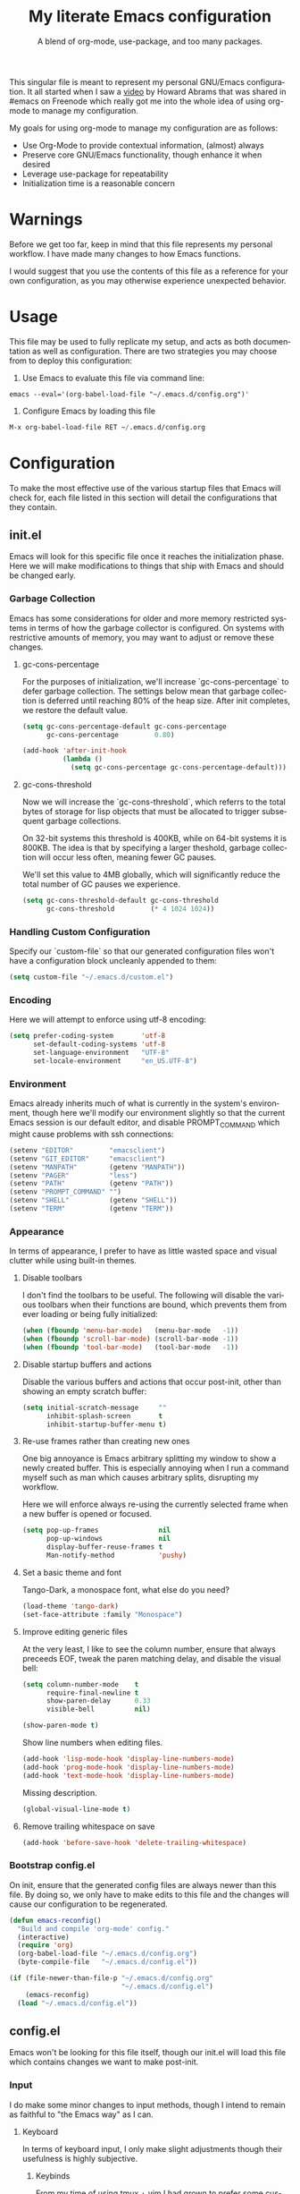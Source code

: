 # -*- mode : org -*-
#+TITLE: My literate Emacs configuration
#+SUBTITLE: A blend of org-mode, use-package, and too many packages.
#+STARTUP: indent
#+LANGUAGE: en

This singular file is meant to represent my personal GNU/Emacs
configuration.  It all started when I saw a [[https://www.youtube.com/watch?v=dljNabciEGg][video]] by Howard Abrams that
was shared in #emacs on Freenode which really got me into the whole
idea of using org-mode to manage my configuration.

My goals for using org-mode to manage my configuration are as follows:
- Use Org-Mode to provide contextual information, (almost) always
- Preserve core GNU/Emacs functionality, though enhance it when desired
- Leverage use-package for repeatability
- Initialization time is a reasonable concern

* Warnings
Before we get too far, keep in mind that this file represents my
personal workflow.  I have made many changes to how Emacs functions.

I would suggest that you use the contents of this file as a reference
for your own configuration, as you may otherwise experience unexpected
behavior.

* Usage
This file may be used to fully replicate my setup, and acts as both
documentation as well as configuration.  There are two strategies you
may choose from to deploy this configuration:

1. Use Emacs to evaluate this file via command line:

#+BEGIN_SRC shell
emacs --eval='(org-babel-load-file "~/.emacs.d/config.org")'
#+END_SRC

2. Configure Emacs by loading this file

#+BEGIN_SRC emacs-lisp
M-x org-babel-load-file RET ~/.emacs.d/config.org
#+END_SRC

* Configuration
To make the most effective use of the various startup files that Emacs
will check for, each file listed in this section will detail the
configurations that they contain.

** init.el
Emacs will look for this specific file once it reaches the
initialization phase.  Here we will make modifications to things that
ship with Emacs and should be changed early.

*** Garbage Collection
Emacs has some considerations for older and more memory restricted
systems in terms of how the garbage collector is configured.  On systems
with restrictive amounts of memory, you may want to adjust or remove
these changes.

**** gc-cons-percentage
For the purposes of initialization, we'll increase `gc-cons-percentage`
to defer garbage collection.  The settings below mean that garbage
collection is deferred until reaching 80% of the heap size.  After init
completes, we restore the default value.

#+BEGIN_SRC emacs-lisp :tangle init.el
(setq gc-cons-percentage-default gc-cons-percentage
      gc-cons-percentage         0.80)

(add-hook 'after-init-hook
          (lambda ()
            (setq gc-cons-percentage gc-cons-percentage-default)))
#+END_SRC

**** gc-cons-threshold
Now we will increase the `gc-cons-threshold`, which referrs to the
total bytes of storage for lisp objects that must be allocated to
trigger subsequent garbage collections.

On 32-bit systems this threshold is 400KB, while on 64-bit systems it
is 800KB.  The idea is that by specifying a larger theshold, garbage
collection will occur less often, meaning fewer GC pauses.

We'll set this value to 4MB globally, which will significantly reduce
the total number of GC pauses we experience.

#+BEGIN_SRC emacs-lisp :tangle init.el
(setq gc-cons-threshold-default gc-cons-threshold
      gc-cons-threshold         (* 4 1024 1024))
#+END_SRC

*** Handling Custom Configuration
Specify our `custom-file` so that our generated configuration files
won't have a configuration block uncleanly appended to them:

#+BEGIN_SRC emacs-lisp :tangle init.el
(setq custom-file "~/.emacs.d/custom.el")
#+END_SRC

*** Encoding
Here we will attempt to enforce using utf-8 encoding:

#+BEGIN_SRC emacs-lisp :tangle init.el
(setq prefer-coding-system       'utf-8
      set-default-coding-systems 'utf-8
      set-language-environment   "UTF-8"
      set-locale-environment     "en_US.UTF-8")
#+END_SRC

*** Environment
Emacs already inherits much of what is currently in the system's
environment, though here we'll modify our environment slightly so that
the current Emacs session is our default editor, and disable
PROMPT_COMMAND which might cause problems with ssh connections:

#+BEGIN_SRC emacs-lisp :tangle init.el
(setenv "EDITOR"         "emacsclient")
(setenv "GIT_EDITOR"     "emacsclient")
(setenv "MANPATH"        (getenv "MANPATH"))
(setenv "PAGER"          "less")
(setenv "PATH"           (getenv "PATH"))
(setenv "PROMPT_COMMAND" "")
(setenv "SHELL"          (getenv "SHELL"))
(setenv "TERM"           (getenv "TERM"))
#+END_SRC

*** Appearance
In terms of appearance, I prefer to have as little wasted space and
visual clutter while using built-in themes.

**** Disable toolbars
I don't find the toolbars to be useful.  The following will disable the
various toolbars when their functions are bound, which prevents them
from ever loading or being fully initialized:

#+BEGIN_SRC emacs-lisp :tangle init.el
(when (fboundp 'menu-bar-mode)   (menu-bar-mode   -1))
(when (fboundp 'scroll-bar-mode) (scroll-bar-mode -1))
(when (fboundp 'tool-bar-mode)   (tool-bar-mode   -1))
#+END_SRC

**** Disable startup buffers and actions

Disable the various buffers and actions that occur post-init, other
than showing an empty scratch buffer:

#+BEGIN_SRC emacs-lisp :tangle init.el
(setq initial-scratch-message     ""
      inhibit-splash-screen       t
      inhibit-startup-buffer-menu t)
#+END_SRC

**** Re-use frames rather than creating new ones
One big annoyance is Emacs arbitrary splitting my window to show a
newly created buffer.  This is especially annoying when I run a command
myself such as man which causes arbitrary splits, disrupting my
workflow.

Here we will enforce always re-using the currently selected frame when a
new buffer is opened or focused.

#+BEGIN_SRC emacs-lisp :tangle init.el
(setq pop-up-frames               nil
      pop-up-windows              nil
      display-buffer-reuse-frames t
      Man-notify-method           'pushy)
#+END_SRC

**** Set a basic theme and font
Tango-Dark, a monospace font, what else do you need?

#+BEGIN_SRC emacs-lisp :tangle init.el
(load-theme 'tango-dark)
(set-face-attribute :family "Monospace")
#+END_SRC

**** Improve editing generic files
At the very least, I like to see the column number, ensure that \n
always preceeds EOF, tweak the paren matching delay, and disable the
visual bell:

#+BEGIN_SRC emacs-lisp :tangle init.el
(setq column-number-mode    t
      require-final-newline t
      show-paren-delay      0.33
      visible-bell          nil)

(show-paren-mode t)
#+END_SRC

Show line numbers when editing files.

#+BEGIN_SRC emacs-lisp :tangle config.el
(add-hook 'lisp-mode-hook 'display-line-numbers-mode)
(add-hook 'prog-mode-hook 'display-line-numbers-mode)
(add-hook 'text-mode-hook 'display-line-numbers-mode)
#+END_SRC

Missing description.

#+BEGIN_SRC emacs-lisp :tangle config.el
(global-visual-line-mode t)
#+END_SRC

**** Remove trailing whitespace on save

#+BEGIN_SRC emacs-lisp :tangle init.el
(add-hook 'before-save-hook 'delete-trailing-whitespace)
#+END_SRC

*** Bootstrap config.el
On init, ensure that the generated config files are always newer than
this file.  By doing so, we only have to make edits to this file and
the changes will cause our configuration to be regenerated.

#+BEGIN_SRC emacs-lisp :tangle init.el
(defun emacs-reconfig()
  "Build and compile 'org-mode' config."
  (interactive)
  (require 'org)
  (org-babel-load-file "~/.emacs.d/config.org")
  (byte-compile-file   "~/.emacs.d/config.el"))

(if (file-newer-than-file-p "~/.emacs.d/config.org"
                            "~/.emacs.d/config.el")
    (emacs-reconfig)
  (load "~/.emacs.d/config.el"))
#+END_SRC

** config.el
Emacs won't be looking for this file itself, though our init.el will
load this file which contains changes we want to make post-init.

*** Input
I do make some minor changes to input methods, though I intend to remain
as faithful to "the Emacs way" as I can.

**** Keyboard
In terms of keyboard input, I only make slight adjustments though their
usefulness is highly subjective.

****** Keybinds
From my time of using tmux + vim I had grown to prefer some custom
keybinds I made for handling splits or navigating through panes. Here
I've attempted to recreated the subjective ease of navigation I prefer:

#+BEGIN_SRC emacs-lisp :tangle config.el
(global-set-key (kbd "M--")
                (lambda()
                  (interactive)
                  (split-window-vertically)
                  (other-window 1 nil)
                  (switch-to-next-buffer)))

(global-set-key (kbd "M-=")
                (lambda()
                  (interactive)
                  (split-window-horizontally)
                  (other-window 1 nil)
                  (switch-to-next-buffer)))
#+END_SRC

Missing description

#+BEGIN_SRC emacs-lisp :tangle config.el
(global-set-key (kbd "<M-down>")  'windmove-down)
(global-set-key (kbd "<M-left>")  'windmove-left)
(global-set-key (kbd "<M-right>") 'windmove-right)
(global-set-key (kbd "<M-up>")    'windmove-up)
#+END_SRC

Missing description

#+BEGIN_SRC emacs-lisp :tangle config.el
(global-set-key (kbd "C-c c")     'comment-or-uncomment-region)
#+END_SRC

**** Mouse
In terms of the mouse, I really only adjust scrolling behavior and add
xterm support:

#+BEGIN_SRC emacs-lisp :tangle config.el
(setq mouse-wheel-follow-mouse      't
      mouse-wheel-progressive-speed nil
      mouse-wheel-scroll-amount     '(1 ((shift) . 1)))

(add-hook 'after-init-hook
          (lambda()
            (xterm-mouse-mode 1)))

(global-set-key (kbd "<mouse-4>")
                (lambda()
                  (interactive)
                  (scroll-down-line 3)))

(global-set-key (kbd "<mouse-5>")
                (lambda()
                  (interactive)
                  (scroll-up-line 3)))
#+END_SRC

**** Scrolling
I prefer scrolling to behave more like other editors, where the cursor
reaches the final line before scrolling and the cursor scrolls one line
at a time. This does cause emacs to use additional resources, though I
prefer this behavior to the default.

#+BEGIN_SRC emacs-lisp :tangle config.el
(setq auto-window-vscroll             nil
      scroll-conservatively           101
      scroll-margin                   0
      scroll-preserve-screen-position 1
      scroll-step                     1
      scroll-up-aggressively          0.0
      scroll-down-aggressively        0.0)
#+END_SRC

**** Misc
This part is a bit unorganized though reduces clutter by inhibiting
buffers and adjusting how Emacs' clipboard works.

#+BEGIN_SRC emacs-lisp :tangle config.el
(setq mouse-yank-at-point                 t
      save-interprogram-paste-before-kill t
      select-enable-primary               nil)
#+END_SRC

Missing description

#+BEGIN_SRC emacs-lisp :tangle config.el
(add-to-list 'display-buffer-alist
             '("*Help*" display-buffer-same-window))

(add-to-list 'display-buffer-alist
             '("*Man*" display-buffer-same-window))
#+END_SRC

*** Package Management
Package management isn't loaded by default, so we have to explicitly
require it be loaded now:

#+BEGIN_SRC emacs-lisp :tangle config.el
(require 'package)
#+END_SRC

Here we're defining where to put packages, where we should get packages
from, and the priority we should retrive packages if a package with the
same name exists on multiple sources.

#+BEGIN_SRC emacs-lisp :tangle config.el
(setq package-user-dir "~/.emacs.d/pkg/"
      package-archives
      '(("GNU ELPA"     . "https://elpa.gnu.org/packages/")
        ("MELPA Stable" . "https://stable.melpa.org/packages/")
        ("MELPA"        . "https://melpa.org/packages/"))
      package-archive-priorities
      '(("GNU ELPA"     . 3)
        ("MELPA Stable" . 2)
        ("MELPA"        . 1)))
#+END_SRC

With the above changes made, we can now initialize the package module:

#+BEGIN_SRC emacs-lisp :tangle config.el
(package-initialize)
#+END_SRC

**** use-package
The first pacakge we'll ensure exists is use-package, which the rest of
this file relies on for handling per-package configuration.  In newer
versions of Emacs use-package is now a built-in, but we should check to
be nice to older versions:

#+BEGIN_SRC emacs-lisp :tangle config.el
(unless (package-installed-p 'use-package)
  (package-refresh-contents)
  (package-install 'use-package))

(eval-when-compile
  (require 'use-package)
  (require 'bind-key))
#+END_SRC

Some decent use-package tweaks are to defer loading a package unless
demanded, ensure a package exists or can be retrieved before loading
its configuration, and check that use-package is installed and active
before attempting to initialize:

#+BEGIN_SRC emacs-lisp :tangle config.el
(setq use-package-always-defer      t
      use-package-always-ensure     t
      use-package-check-before-init t)
#+END_SRC

***** no-littering
The second package will keep our ~/.emacs.d nice and tidy by adjusting
the locations of configuration files.  It uses a unix-y format, which
is a nice change.

#+BEGIN_SRC emacs-lisp :tangle config.el
(use-package no-littering
  :demand t
  :commands (no-littering-expand-var-file-name)
  :config
  (setq auto-save-file-name-transforms
        `((".*" ,(no-littering-expand-var-file-name "auto-save/") t))))
#+END_SRC

*** Packages
These are packages that Emacs currently ships with.

**** async
Missing description

#+BEGIN_SRC emacs-lisp :tangle config.el
(use-package async
  :config (async-bytecomp-package-mode '(all)))
#+END_SRC

**** auto-compile
Missing description

#+BEGIN_SRC emacs-lisp :tangle config.el
(use-package auto-compile
  :config
  (auto-compile-on-load-mode)
  (auto-compile-on-save-mode))
#+END_SRC

**** auto-dictionary
Missing description

Source: https://github.com/nschum/auto-dictionary-mode

#+BEGIN_SRC emacs-lisp :tangle config.el
(use-package auto-dictionary
  :after (flyspell)
  :config (add-hook 'flyspell-mode-hook (auto-dictionary-mode 1)))
#+END_SRC

**** circe
This package adds _another_ IRC client, which is my preferred client
even over irssi, weechat, or other clients I've used in the past. This
should only be situationally enabled, and is disabled by default.

#+BEGIN_SRC emacs-lisp :tangle config.el
(use-package circe
  :commands (enable-lui-logging-globally lui-set-prompt)
  :init
  (add-hook 'circe-message-option-functions 'my-circe-message-option-chanserv)
  (add-hook 'circe-chat-mode-hook
            (lambda()
              (lui-set-prompt
               (concat (propertize (concat (buffer-name) ":")
                                   'face 'circe-prompt-face) " "))))
  (add-hook 'lui-mode-hook
            (lambda()
              (setq fringes-outside-margins t)
              (setq left-margin-width       9)
              (setq word-wrap               t)
              (setq wrap-prefix             "")))

  :config
  (defun my-circe-message-option-chanserv (nick user host command args)
    (when (and (string= "ChanServ" nick)
               (string-match "^\\[#.+?\\]" (cadr args)))
      '((dont-display . t))))

  (setq circe-default-part-message ""
        circe-default-quit-message ""
        circe-format-server-topic  "*** Topic: {userhost}: {topic-diff}"
        circe-reduce-lurker-spam   t
        circe-use-cycle-completion t

        lui-fill-type              nil
        lui-flyspell-alist         '((".*" "american"))
        lui-flyspell-p             t
        lui-logging-directory      "~/.emacs.d/var/circe"
        lui-time-stamp-format      "%H:%M:%S"
        lui-time-stamp-position    'left-margin)

  (load "lui-logging" nil t)
  (enable-lui-logging-globally)
  (require 'circe-chanop)
  (enable-circe-color-nicks)
  (setf (cdr (assoc 'continuation fringe-indicator-alist)) nil)

  (if (file-exists-p "~/.emacs.d/usr/circe.el")
      (load-file     "~/.emacs.d/usr/circe.el")))
#+END_SRC

**** clang-format
Missing description

#+BEGIN_SRC emacs-lisp :tangle config.el
(use-package clang-format
  :disabled)
#+END_SRC

**** company
Missing description

#+BEGIN_SRC emacs-lisp :tangle config.el
(use-package company
  :init
  (add-hook 'lisp-mode-hook 'company-mode)
  (add-hook 'prog-mode-hook 'company-mode)
  (add-hook 'text-mode-hook 'company-mode)

  :config
  (setq company-tooltip-limit  20
        company-idle-delay     0.3
        company-echo-delay     0
        company-begin-commands '(self-insert-command)))
#+END_SRC

Missing description

#+BEGIN_SRC emacs-lisp :tangle config.el
(use-package company-emoji
  :disabled
  :after (company))
#+END_SRC

Missing description

#+BEGIN_SRC emacs-lisp :tangle config.el
(use-package company-shell
  :disabled
  :after (company))
#+END_SRC

Missing description

#+BEGIN_SRC emacs-lisp :tangle config.el
(use-package company-web
  :disabled
  :after (company))
#+END_SRC

**** counsel
Missing description

#+BEGIN_SRC emacs-lisp :tangle config.el
(use-package counsel
  :bind
  (("<f1> f"  . counsel-describe-function)
   ("<f1> l"  . counsel-find-library)
   ("<f1> v"  . counsel-describe-variable)
   ("<f2> i"  . counsel-info-lookup-symbol)
   ("<f2> u"  . counsel-unicode-char)
   ("C-s"     . counsel-grep-or-swiper)
   ("C-c g"   . counsel-git)
   ("C-c j"   . counsel-git-grep)
   ("C-c l"   . counsel-ag)
   ("C-r"     . counsel-minibuffer-history)
   ("C-x C-f" . counsel-find-file)
   ("C-x l"   . counsel-locate)
   ("M-x"     . counsel-M-x)))
#+END_SRC

Missing description

#+BEGIN_SRC emacs-lisp :tangle config.el
(use-package swiper
  :demand t)
#+END_SRC

**** define-word
This package lets you quickly see the definition of a word or a phrase,
and is disabled by default.

Source: https://github.com/abo-abo/define-word

#+BEGIN_SRC emacs-lisp :tangle config.el
(use-package define-word
  :disabled)
#+END_SRC

**** diff-hl
Missing description

#+BEGIN_SRC emacs-lisp :tangle config.el
(use-package diff-hl
  :init
  (add-hook 'prog-mode-hook 'diff-hl-mode)
  (add-hook 'text-mode-hook 'diff-hl-mode))
#+END_SRC

**** dimmer
This package provides a minor mode which dims inactive buffers, namely
the buffers the cursor is not currently active in. It can be helpful
for those who use many buffers, though is disabled by default.

Source: https://github.com/gonewest818/dimmer.el

#+BEGIN_SRC emacs-lisp :tangle config.el
(use-package dimmer
  :init (add-hook 'after-init-hook 'dimmer-mode))
#+END_SRC

**** elfeed
This package provides an extensible web feed reader, supporting both
RSS and Atom.

Source: https://github.com/skeeto/elfeed

#+BEGIN_SRC emacs-lisp :tangle config.el
(use-package elfeed
  :bind ("C-x w" . elfeed)
  :config
  (setq elfeed-search-filter "@1-week-ago +unread "
        url-queue-timeout    10)

  (if (file-exists-p "~/.emacs.d/usr/elfeed.el")
      (load-file     "~/.emacs.d/usr/elfeed.el")))
#+END_SRC

**** eshell
The default configuration of eshell is, well, bad. The ordinary user who
opens it once and considers it to be a bad tool is missing out of the
full potential eshell provides. I've spent a _lot_ of time making eshell
behave and look like typical unix shells, so maybe try it for yourself.

#+BEGIN_SRC emacs-lisp :tangle config.el
(use-package eshell
  :commands (eshell eshell/basename eshell/pwd)
  :config
  (setq eshell-banner-message             ""
        eshell-cmpl-cycle-completions     nil
        eshell-error-if-no-glob           t
        eshell-hist-ignoredups            t
        eshell-history-size               4096
        eshell-prefer-lisp-functions      t
        eshell-save-history-on-exit       t
        eshell-scroll-to-bottom-on-input  nil
        eshell-scroll-to-bottom-on-output nil
        eshell-scroll-show-maximum-output nil

        eshell-prompt-regexp              "^[^#$\n]*[#$] "
        eshell-prompt-function
        (lambda nil
          (concat "[" (user-login-name) "@"
                  (car (split-string (system-name) "\\.")) " "
                  (if (string= (eshell/pwd) (getenv "HOME"))
                      "~" (eshell/basename (eshell/pwd))) "]"
                  (if (= (user-uid) 0) "# " "$ ")))

        eshell-visual-commands
        '("alsamixer" "atop" "htop" "less" "mosh" "nano" "ssh" "tail"
          "top" "vi" "vim" "watch"))

  (defun eshell/clear()
    "Hide previous scrollback to provide a clear view."
    (interactive)
    (recenter 0))

  (defun eshell-new()
    "Open a new instance of eshell."
    (interactive)
    (eshell 'N)))
#+END_SRC

**** eww
I like eww, but it was missing a few things for me to use it as my
primary browser for non-interactive sites. Here we will ensure that eww
is our primary browser when visiting links, and that images are blocked
by default. Should you have multiple eww buffers open and want to
toggle displaying images in a specific buffer, you may now do so.

#+BEGIN_SRC emacs-lisp :tangle config.el
(use-package eww
  :commands (eww-reload)
  :init (setq browse-url-browser-function 'eww-browse-url)
  :config
  (setq shr-blocked-images "")

  (defun eww-toggle-images()
    "Toggle blocking images in eww."
    (interactive)
    (if (bound-and-true-p shr-blocked-images)
        (setq-local shr-blocked-images nil)
      (setq-local shr-blocked-images ""))
    (eww-reload))

  (defun eww-new()
    "Open a new instance of eww."
    (interactive)
    (let ((url (read-from-minibuffer "Enter URL or keywords: ")))
      (switch-to-buffer (generate-new-buffer "*eww*"))
      (eww-mode)
      (eww url))))
#+END_SRC

Missing description

#+BEGIN_SRC emacs-lisp :tangle config.el
(use-package eww-lnum
  :after (eww)
  :init
  (add-hook 'eww-mode-hook
            (lambda()
              (define-key eww-mode-map "f" 'eww-lnum-follow)
              (define-key eww-mode-map "F" 'eww-lnum-universal))))
#+END_SRC

**** flycheck
Missing description

#+BEGIN_SRC emacs-lisp :tangle config.el
(use-package flycheck
  :demand t
  :init (add-hook 'prog-mode-hook 'flycheck-mode))
#+END_SRC

Missing description

#+BEGIN_SRC emacs-lisp :tangle config.el
(use-package flycheck-inline
  :demand t
  :commands (turn-on-flycheck-inline)
  :init (add-hook 'flycheck-mode-hook #'turn-on-flycheck-inline))
#+END_SRC

**** flyspell
Missing description

#+BEGIN_SRC emacs-lisp :tangle config.el
(use-package flyspell
  :init
  (add-hook 'markdown-mode-hook 'flyspell-mode)
  (add-hook 'prog-mode-hook     'flyspell-prog-mode)
  (add-hook 'text-mode-hook     'flyspell-mode))
#+END_SRC

**** gist
Missing description

#+BEGIN_SRC emacs-lisp :tangle config.el
(use-package gist)
#+END_SRC

**** gnus
I've bounced between using "real" email clients and gnus quite a few
times, though here we will attempt to make gnus behave like other
clients.

#+BEGIN_SRC emacs-lisp :tangle config.el
(use-package gnus
  :bind
  (("<M-down>" . windmove-down)
   ("<M-up>"   . windmove-up))

  :init
  (add-hook 'gnus-summary-prepared-hook 'gnus-summary-sort-by-most-recent-date)
  (add-hook 'gnus-group-mode-hook
            (lambda ()
              (gnus-group-sort-groups-by-alphabet)))

  :config
  (setq gnus-show-threads                      t
        gnus-sum-thread-tree-false-root        ""
        gnus-sum-thread-tree-indent            "  "
        gnus-sum-thread-tree-leaf-with-other   "├─> "
        gnus-sum-thread-tree-root              ""
        gnus-sum-thread-tree-single-leaf       "╰─> "
        gnus-sum-thread-tree-vertical          "│ "
        gnus-summary-line-format               "%U%R:%-15,15o  %-20,20A  %B%s\n"
        gnus-summary-thread-gathering-function 'gnus-gather-threads-by-references
        gnus-thread-hide-subtree               t
        gnus-thread-sort-functions             '(gnus-thread-sort-by-date))

  (if (file-exists-p "~/.emacs.d/usr/gnus.el")
      (load-file     "~/.emacs.d/usr/gnus.el")))
#+END_SRC

**** helpful
This pacakge provides an alternative to the built-in Emacs help that
provides much more contextual information.

Source: https://github.com/Wilfred/helpful

#+BEGIN_SRC emacs-lisp :tangle config.el
(use-package helpful)
#+END_SRC

**** highlight-indent-guides
Missing description

#+BEGIN_SRC emacs-lisp :tangle config.el
(use-package highlight-indent-guides
  :demand t
  :init (add-hook 'prog-mode-hook 'highlight-indent-guides-mode)
  :config (setq highlight-indent-guides-method 'character))
#+END_SRC

**** ibuffer
I'm not a fan of the default ibuffer behavior, if the total size of this
section does not make that clear. Here we will sort buffers, show human
readable sizes, and define a ton of filter groups.

#+BEGIN_SRC emacs-lisp :tangle config.el
(use-package ibuffer
  :bind (("C-x C-b"         . ibuffer)
         ("<C-tab>"         . next-buffer)
         ("<C-iso-lefttab>" . previous-buffer))
  :commands (ibuffer-switch-to-saved-filter-groups)
  :init
  (add-hook 'ibuffer-hook      'ibuffer-auto-mode)
  (add-hook 'ibuffer-mode-hook 'ibuffer-do-sort-by-alphabetic)
  (add-hook 'ibuffer-auto-mode-hook
            (lambda ()
              (ibuffer-switch-to-saved-filter-groups "default")))

  :config
  (define-ibuffer-column size-h
    (:name "Size" :inline t)
    (cond
     ((> (buffer-size) 1000000) (format "%7.1fM" (/ (buffer-size) 1000000.0)))
     ((> (buffer-size) 1000) (format "%7.1fk" (/ (buffer-size) 1000.0)))
     (t (format "%8d" (buffer-size)))))

  (setq ibuffer-show-empty-filter-groups nil
        ibuffer-saved-filter-groups
        (quote (("default"
                 ("exwm"
                  (mode . exwm-mode))

                 ("emacs"
                  (or (name . "^\\*scratch\\*$")
                      (name . "^\\*Messages\\*$")
                      (name . "^\\*Help\\*$")
                      (name . "^\\*Completions\\*$")
                      (name . "^\\*Compile-Log\\*")
                      (name . "^\\*Customize\\*")
                      (name . "^\\*Disabled Command\\*$")))

                 ("apps"
                  (or (mode . dired-mode)
                      (mode . eshell-mode)))

                 ("mail"
                  (or (mode . message-mode)
                      (mode . bbdb-mode)
                      (mode . mail-mode)
                      (mode . gnus-group-mode)
                      (mode . gnus-summary-mode)
                      (mode . gnus-article-mode)
                      (name . "^\\.bbdb$")
                      (name . "^\\.newsrc-dribble")))

                 ("feed"
                  (or (mode . eww-mode)
                      (name . "^\\*elfeed")))

                 ("irc"
                  (or (mode . circe-mode)
                      (mode . circe-channel-mode)
                      (mode . circe-server-mode)))

                 ("dev"
                  (or (name . "^\\*clang")
                      (name . "^\\*gcc")
                      (name . "^\\*RTags")
                      (name . "^\\*rdm\\*")
                      (name . "magit")
                      (name . "COMMIT_EDITMSG")
                      (name . "^\\*Flycheck")
                      (name . "^\\*Flyspell")))

                 ("docs"
                  (or (name . "^\\*Man ")
                      (name . "^\\*WoMan")
                      (mode . pdf-view-mode))))))

        ibuffer-formats
        '((mark modified read-only " "
                (name 35 35 :left :nil) " "
                (size-h 9 -1 :right) " "
                (mode 16 16 :left :elide) " "
                filename-and-process))))
#+END_SRC

**** ivy
Missing description

#+BEGIN_SRC emacs-lisp :tangle config.el
(use-package ivy
  :bind
  (("C-c C-r" . ivy-resume)
   ("<f6>"    . ivy-resume))
  :commands (ivy-mode)
  :init (ivy-mode 1)
  :config
  (setq ivy-use-virtual-buffers      t
        enable-recursive-minibuffers t))
#+END_SRC

**** magit
Missing description

#+BEGIN_SRC emacs-lisp :tangle config.el
(use-package magit
  :demand t
  :bind ("C-c C-c" . with-editor-finish))
#+END_SRC

**** nov
This package provides a major mode for reading EPUB documents.

Source: https://github.com/wasamasa/nov.el

#+BEGIN_SRC emacs-lisp :tangle config.el
(use-package nov
  :disabled
  :config (add-to-list 'auto-mode-alist '("\\.epub\\'" . nov-mode)))
#+END_SRC

**** package-utils
Missing description

#+BEGIN_SRC emacs-lisp :tangle config.el
(use-package package-utils
  :demand t)
#+END_SRC

**** pdf-tools
This package allows viewing PDF's within Emacs, though in order to use
this package you must install the required dependencies and compile the
package as outlined in the following url:

https://github.com/politza/pdf-tools#installation

#+BEGIN_SRC emacs-lisp :tangle config.el
(use-package pdf-tools
  :disabled
  :config (pdf-loader-install))
#+END_SRC

**** rainbow-delimiters
Missing description

#+BEGIN_SRC emacs-lisp :tangle config.el
(use-package rainbow-delimiters
  :demand t
  :init
  (add-hook 'markdown-mode-hook 'rainbow-delimiters-mode)
  (add-hook 'prog-mode-hook     'rainbow-delimiters-mode)
  (add-hook 'text-mode-hook     'rainbow-delimiters-mode))
#+END_SRC

**** ranger
This package adds a minor mode that runs within ~dired~ that emulates
much of the features provided by the ~ranger~ terminal file browser.
Hardcore ~dired~ users may want to disable this.

Source: [[https://github.com/ralesi/ranger.el]]

#+BEGIN_SRC emacs-lisp :tangle config.el
(use-package ranger
  :commands (ranger-override-dired-mode)
  :init (ranger-override-dired-mode t))
#+END_SRC

**** scratch
I like opening multiple scratch buffers, so I added a function to allow
me to make a new numbered scratch buffer.

#+BEGIN_SRC emacs-lisp :tangle config.el
(use-package scratch
  :init
  (defun scratch-new()
    "Open a new scratch buffer."
    (interactive)
    (switch-to-buffer (generate-new-buffer "*scratch*"))
    (lisp-mode)))
#+END_SRC

**** server
I feel that Emacs is missing some extensions for server-based functions
and added a warning when attempting to close Emacs. Also, if you want to
update your packages or kill Emacs without saving in a quicker fashion
you may appreciate the additional functions.

#+BEGIN_SRC emacs-lisp :tangle config.el
(use-package server
  :after (package-utils)
  :bind ("C-x C-c" . server-stop)
  :commands (package-utils-upgrade-all server-start)
  :init
  (unless (and (fboundp 'server-running-p)
               (server-running-p))
    (server-start))

  :config
  (defun server-kill()
    "Delete current Emacs server, then kill Emacs"
    (interactive)
    (if (y-or-n-p "Kill Emacs without saving? ")
        (kill-emacs)))

  (defun server-stop()
    "Prompt to save buffers, then kill Emacs."
    (interactive)
    (if (y-or-n-p "Quit Emacs? ")
        (save-buffers-kill-emacs)))

  (defun server-update()
    "Refresh package contents, then update all packages."
    (interactive)
    (package-initialize)
    (unless package-archive-contents
      (package-refresh-contents))
    (package-utils-upgrade-all)))
#+END_SRC

**** smartparens
Missing description

#+BEGIN_SRC emacs-lisp :tangle config.el
(use-package smartparens
  :demand t
  :init
  (add-hook 'markdown-mode-hook 'smartparens-mode)
  (add-hook 'prog-mode-hook     'smartparens-mode)
  (add-hook 'text-mode-hook     'smartparens-mode)

  :config
  (setq sp-highlight-pair-overlay     nil
        sp-highlight-wrap-overlay     nil
        sp-highlight-wrap-tag-overlay nil))
#+END_SRC

**** undo-tree
Missing description

#+BEGIN_SRC emacs-lisp :tangle config.el
(use-package undo-tree
  :demand t
  :commands (global-undo-tree-mode)
  :config (global-undo-tree-mode))
#+END_SRC

**** xclip
Missing description

#+BEGIN_SRC emacs-lisp :tangle config.el
(use-package xclip
  :commands (xclip-mode)
  :init (xclip-mode 1))
#+END_SRC

**** yasnippet
Missing description
#+BEGIN_SRC emacs-lisp :tangle config.el
(use-package yasnippet
  :commands (yas-minor-mode)
  :init (add-hook 'prog-mode-hook #'yas-minor-mode))
#+END_SRC

*** Languages
Language support for completion, debugging, etc is provided by LSP
whenever possible.  LSP doesn't support every language, but see the
following for more info on getting setup:

https:github.com/emacs-lsp/lsp-mode#supported-languages

#+BEGIN_SRC emacs-lisp :tangle config.el
(use-package lsp-mode
  :commands (lsp lsp-deferred)
  :hook ((c-mode      . lsp-deferred)
         (c++-mode    . lsp-deferred)
         (go-mode     . lsp-deferred)
         (python-mode . lsp-deferred)
         (rust-mode   . lsp-deferred)))
#+END_SRC

Missing description

#+BEGIN_SRC emacs-lisp :tangle config.el
(use-package lsp-ui)
#+END_SRC

Missing description

#+BEGIN_SRC emacs-lisp :tangle config.el
(use-package company-lsp
  :after lsp-mode
  :commands (company-lsp))
#+END_SRC

Missing description

#+BEGIN_SRC emacs-lisp :tangle config.el
(use-package lsp-ivy
  :after lsp-mode
  :commands (lsp-ivy-workspace-symbol))
#+END_SRC

Missing description

#+BEGIN_SRC emacs-lisp :tangle config.el
(use-package dap-mode
  :after lsp-mode)
#+END_SRC

**** Ansible
Missing description

#+BEGIN_SRC emacs-lisp :tangle config.el
(use-package ansible-vault)
#+END_SRC

#+BEGIN_SRC emacs-lisp :tangle config.el
(use-package company-ansible
  :after (company ansible-vault))
#+END_SRC

**** Apache
Missing description

#+BEGIN_SRC emacs-lisp :tangle config.el
(use-package apache-mode
  :disabled)
#+END_SRC

**** C
Missing description

#+BEGIN_SRC emacs-lisp :tangle config.el
(add-hook 'c-mode-hook
          (lambda()
            (defvar c-default-style)
            (defvar c-set-style)
            (defvar c-basic-offset)

            (add-to-list 'auto-mode-alist '("\\.h\\'" . c-mode))
            (setq-local c-default-style  "bsd")
            (setq-local c-set-style      "bsd")
            (setq-local c-basic-offset   8)
            (setq-local indent-tabs-mode t)
            (setq-local tab-width        8)))
#+END_SRC

**** C++
Missing description

#+BEGIN_SRC emacs-lisp :tangle config.el
(add-hook 'c++-mode-hook
          (lambda()
            (defvar c-default-style)
            (defvar c-set-style)
            (defvar c-basic-offset)

            (add-to-list 'auto-mode-alist '("\\.h\\'" . c++-mode))
            (setq-local c-default-style  "ellemtel")
            (setq-local c-set-style      "ellemtel")
            (setq-local c-basic-offset   4)
            (setq-local indent-tabs-mode t)
            (setq-local tab-width        4)))
#+END_SRC

**** Caddy
Missing description

#+BEGIN_SRC emacs-lisp :tangle config.el
(use-package caddyfile-mode)
#+END_SRC

**** CMake
Missing description

#+BEGIN_SRC emacs-lisp :tangle config.el
(use-package cmake-mode)
#+END_SRC

**** D
Missing description

#+BEGIN_SRC emacs-lisp :tangle config.el
(use-package d-mode
  :disabled)
#+END_SRC

**** Docker
Missing description

#+BEGIN_SRC emacs-lisp :tangle config.el
(use-package docker-compose-mode)
#+END_SRC

Missing description

#+BEGIN_SRC emacs-lisp :tangle config.el
(use-package dockerfile-mode)
#+END_SRC

**** DotEnv
Missing description

#+BEGIN_SRC emacs-lisp :tangle config.el
(use-package dotenv-mode)
#+END_SRC

**** Git
These packages provide modes that make git-related files more readable.

#+BEGIN_SRC emacs-lisp :tangle config.el
(use-package gitattributes-mode)
(use-package gitconfig-mode)
(use-package gitignore-mode)
#+END_SRC

**** Go
Missing description

#+BEGIN_SRC emacs-lisp :tangle config.el

#+END_SRC

**** Jinja2
Missing description

#+BEGIN_SRC emacs-lisp :tangle config.el
(use-package jinja2-mode)
#+END_SRC

**** JSON
Missing description

#+BEGIN_SRC emacs-lisp :tangle config.el
(use-package json-mode)
#+END_SRC

**** Lisp
Missing description

#+BEGIN_SRC emacs-lisp :tangle config.el
(add-hook 'lisp-mode-hook
          (lambda()
            (defvar c-basic-offset)

            (setq-local c-basic-offset 2)
            (setq-local tab-width      2)))
#+END_SRC

**** Lua
Missing description

#+BEGIN_SRC emacs-lisp :tangle config.el
(use-package lua-mode
  :disabled)
#+END_SRC

**** Markdown
Missing description

#+BEGIN_SRC emacs-lisp :tangle config.el
(use-package markdown-mode)
#+END_SRC

Missing description

#+BEGIN_SRC emacs-lisp :tangle config.el
(use-package markdown-preview-mode
  :disabled)
#+END_SRC

**** Meson
Missing description

#+BEGIN_SRC emacs-lisp :tangle config.el
(use-package meson-mode)
#+END_SRC

**** NGINX
Missing description

#+BEGIN_SRC emacs-lisp :tangle config.el
(use-package nginx-mode)
#+END_SRC

**** Ninja
Missing description

#+BEGIN_SRC emacs-lisp :tangle config.el
(use-package ninja-mode
  :disabled)
#+END_SRC

**** Org
Missing description

#+BEGIN_SRC emacs-lisp :tangle config.el
(use-package org-beautify-theme
  :demand t
  :init (load-theme 'org-beautify t))
#+END_SRC

Restore some keys that org-mode would normally remap:

#+BEGIN_SRC emacs-lisp :tangle config.el
(add-hook 'org-mode-hook
          (lambda()
            (add-hook 'org-metaup-hook    'windmove-up    'local)
            (add-hook 'org-metaleft-hook  'windmove-left  'local)
            (add-hook 'org-metadown-hook  'windmove-down  'local)
            (add-hook 'org-metaright-hook 'windmove-right 'local)

            (setq org-support-shift-select t)
            (org-defkey org-mode-map [remap backward-paragraph] nil)
            (org-defkey org-mode-map [remap forward-paragraph] nil)))
#+END_SRC

**** PHP
Missing description

#+BEGIN_SRC emacs-lisp :tangle config.el
(use-package php-mode)
#+END_SRC

Missing description

#+BEGIN_SRC emacs-lisp :tangle config.el
(use-package company-php
  :after (company php-mode))
#+END_SRC

**** Protobuf
Missing description

#+BEGIN_SRC emacs-lisp :tangle config.el
(use-package protobuf-mode
  :disabled)
#+END_SRC

**** Rust
Missing description

#+BEGIN_SRC emacs-lisp :tangle config.el
(use-package rust-mode)
#+END_SRC

Flycheck helper for Rust

#+BEGIN_SRC emacs-lisp :tangle config.el
(use-package flycheck-rust
  :after (rust-mode)
  :init (add-hook 'flycheck-mode-hook #'flycheck-rust-setup))
#+END_SRC

**** SystemD
Missing description

#+BEGIN_SRC emacs-lisp :tangle config.el
(use-package systemd)
#+END_SRC

**** YAML
Missing description

#+BEGIN_SRC emacs-lisp :tangle config.el
(use-package yaml-mode)
#+END_SRC
